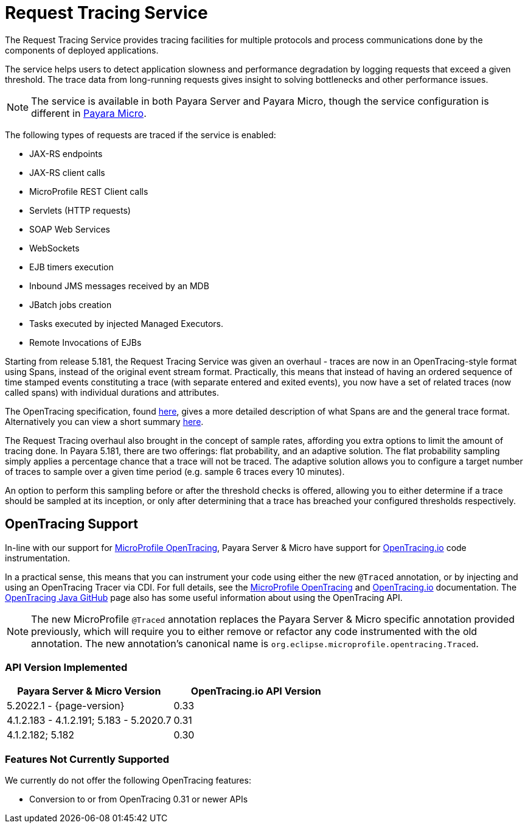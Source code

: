 
[[request-tracing-service]]
= Request Tracing Service

The Request Tracing Service provides tracing facilities for multiple protocols and process communications done by the components of deployed applications.

The service helps users to detect application slowness and performance degradation by logging requests that exceed a given threshold. The trace data from long-running requests gives insight to solving bottlenecks and other performance issues.

NOTE: The service is available in both Payara Server and Payara Micro, though the  service configuration is different in xref:Technical Documentation/Payara Micro Documentation/Logging and Monitoring/Request Tracing.adoc[Payara Micro].

The following types of requests are traced if the service is enabled:

* JAX-RS endpoints
* JAX-RS client calls
* MicroProfile REST Client calls
* Servlets (HTTP requests)
* SOAP Web Services
* WebSockets
* EJB timers execution
* Inbound JMS messages received by an MDB
* JBatch jobs creation
* Tasks executed by injected Managed Executors.
* Remote Invocations of EJBs

Starting from release 5.181, the Request Tracing Service was given an overhaul - traces are now in an OpenTracing-style format using Spans, instead of the original event stream format. Practically, this means that instead of having an ordered sequence of time stamped events constituting a trace (with separate entered and exited events), you now have a set of related traces (now called spans) with individual durations and attributes.

The OpenTracing specification, found https://github.com/opentracing/specification/blob/master/specification.md[here], gives a more detailed description of what Spans are and the general trace format.
Alternatively you can view a short summary xref:/Technical Documentation/Payara Server Documentation/Logging and Monitoring/Request Tracing Service/Terminology.adoc[here].

The Request Tracing overhaul also brought in the concept of sample rates, affording you extra options to limit the amount of tracing done. In Payara 5.181, there are two offerings: flat probability, and an adaptive solution. The flat probability sampling simply applies a percentage chance that a trace will not be traced. The adaptive solution allows you to configure a target number of traces to sample over a given time period (e.g. sample 6 traces every 10 minutes).   

An option to perform this sampling before or after the threshold checks is offered, allowing you to either determine if a trace should be sampled at its inception, or only after determining that a trace has breached your configured thresholds respectively.

== OpenTracing Support

In-line with our support for xref:/Technical Documentation/MicroProfile/Opentracing.adoc[MicroProfile OpenTracing], Payara Server & Micro have support for http://opentracing.io/[OpenTracing.io] code instrumentation.

In a practical sense, this means that you can instrument your code using either the new `@Traced` annotation, or by injecting and using an OpenTracing Tracer via CDI. For full details, see the xref:/Technical Documentation/MicroProfile/Opentracing.adoc[MicroProfile OpenTracing] and https://opentracing.io/docs/[OpenTracing.io] documentation. The https://github.com/opentracing/opentracing-java/blob/release-0.30.0/Overview.md[OpenTracing Java GitHub] page also has some useful information about using the OpenTracing API.

NOTE: The new MicroProfile `@Traced` annotation replaces the Payara Server & Micro specific annotation provided previously, which will require you to either remove or refactor any code instrumented with the old annotation. The new annotation's canonical name is `org.eclipse.microprofile.opentracing.Traced`.

=== API Version Implemented

[cols=",a", options="header"]
|===
|Payara Server & Micro Version
|OpenTracing.io API Version
| 5.2022.1 - {page-version}
| 0.33
| 4.1.2.183 - 4.1.2.191; 5.183 - 5.2020.7
| 0.31
| 4.1.2.182; 5.182
| 0.30
|===

=== Features Not Currently Supported
We currently do not offer the following OpenTracing features:

* Conversion to or from OpenTracing 0.31 or newer APIs

